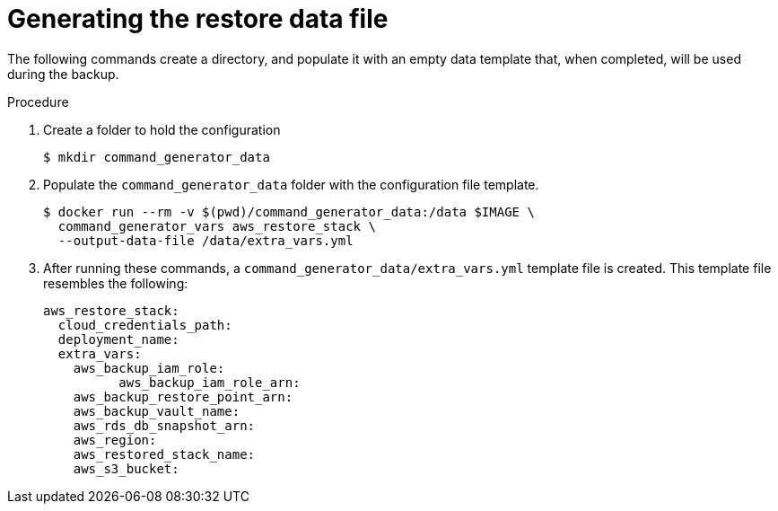 [id="proc-aap-aws-generate-restore-data-file"]

= Generating the restore data file

The following commands create a directory, and populate it with an empty data template that, when completed, will be used during the backup. 

.Procedure
. Create a folder to hold the configuration 
+
[source,bash]
----
$ mkdir command_generator_data
----
. Populate the `command_generator_data` folder with the configuration file template.
+
[source,bash]
----
$ docker run --rm -v $(pwd)/command_generator_data:/data $IMAGE \
  command_generator_vars aws_restore_stack \
  --output-data-file /data/extra_vars.yml
----

. After running these commands, a `command_generator_data/extra_vars.yml` template file is created. 
This template file resembles the following:
+
[source,bash]
---- 
aws_restore_stack:
  cloud_credentials_path:
  deployment_name:
  extra_vars:
    aws_backup_iam_role:
	  aws_backup_iam_role_arn:
    aws_backup_restore_point_arn:
    aws_backup_vault_name:
    aws_rds_db_snapshot_arn:
    aws_region:
    aws_restored_stack_name:
    aws_s3_bucket:
----
